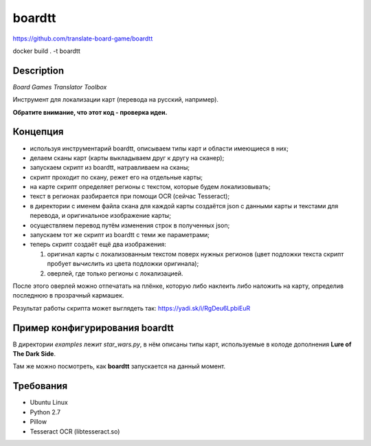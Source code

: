 boardtt
=======
https://github.com/translate-board-game/boardtt

docker build . -t boardtt

Description
-----------

*Board Games Translator Toolbox*

Инструмент для локализации карт (перевода на русский, например).

**Обратите внимание, что этот код - проверка идеи.**



Концепция
---------

* используя инструментарий boardtt, описываем типы карт и области имеющиеся в них;
* делаем сканы карт (карты выкладываем друг к другу на сканер);
* запускаем скрипт из boardtt, натравливаем на сканы;
* скрипт проходит по скану, режет его на отдельные карты;
* на карте скрипт определяет регионы с текстом, которые будем локализовывать;
* текст в регионах разбирается при помощи OCR (сейчас Tesseract);
* в директории с именем файла скана для каждой карты создаётся json с данными карты и текстами для перевода, и оригинальное изображение карты;
* осуществляем перевод путём изменения строк в полученных json;
* запускаем тот же скрипт из boardtt с теми же параметрами;
* теперь скрипт создаёт ещё два изображения:

  1. оригинал карты с локализованным текстом поверх нужных регионов (цвет подложки текста скрипт пробует вычислить из цвета подложки оригинала);
  2. оверлей, где только регионы с локализацией.

После этого оверлей можно отпечатать на плёнке, которую либо наклеить либо наложить на карту, определив последнюю в прозрачный кармашек.

Результат работы скрипта может выглядеть так: https://yadi.sk/i/RgDeu6LpbiEuR



Пример конфигурирования boardtt
-------------------------------

В директории `examples` лежит `star_wars.py`, в нём описаны типы карт, используемые
в колоде дополнения **Lure of The Dark Side**.

Там же можно посмотреть, как **boardtt** запускается на данный момент.



Требования
----------

* Ubuntu Linux
* Python 2.7
* Pillow
* Tesseract OCR (libtesseract.so)
